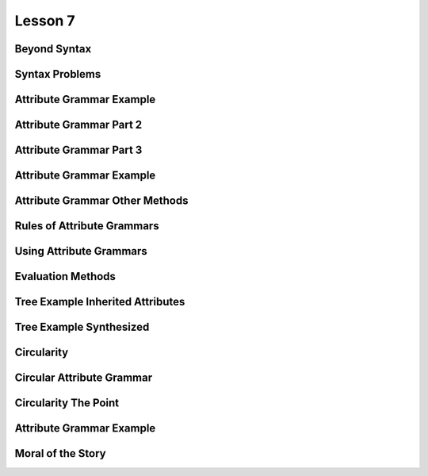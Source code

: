 Lesson 7
========

Beyond Syntax
-------------

.. image::  https://dl.dropbox.com/s/1z323faj5y209ta/Screenshot%202017-06-19%2022.47.51.png?dl=0
   :align: center
   :height: 300
   :width: 450


.. image:: https://dl.dropbox.com/s/ulvqo9filee9qfw/Screenshot%202017-06-19%2022.52.58.png?dl=0
   :align: center
   :height: 300
   :width: 450


.. image:: https://dl.dropbox.com/s/nwvyol5otqn0f1o/Screenshot%202017-06-19%2022.53.35.png?dl=0
   :align: center
   :height: 300
   :width: 450

.. image:: https://dl.dropbox.com/s/72tkg18nyxxx0lo/Screenshot%202017-06-19%2022.55.56.png?dl=0
   :align: center
   :height: 300
   :width: 450


Syntax Problems
---------------

.. image:: https://dl.dropbox.com/s/1iqnjpzzdww77fy/Screenshot%202017-06-19%2022.57.02.png?dl=0
   :align: center
   :height: 300
   :width: 450


.. image:: https://dl.dropbox.com/s/zlq14co524rdrwb/Screenshot%202017-06-19%2022.59.17.png?dl=0
   :align: center
   :height: 300
   :width: 450


.. image:: https://dl.dropbox.com/s/9x1l83n073on6qm/Screenshot%202017-06-19%2023.00.24.png?dl=0
   :align: center
   :height: 300
   :width: 450


Attribute Grammar Example
-------------------------

.. image:: https://dl.dropbox.com/s/0fqif1czjzf799j/Screenshot%202017-06-19%2023.01.22.png?dl=0
   :align: center
   :height: 300
   :width: 450


.. image:: https://dl.dropbox.com/s/mt4ma38a5prbdj3/Screenshot%202017-06-19%2023.01.55.png?dl=0
   :align: center
   :height: 300
   :width: 450


.. image:: https://dl.dropbox.com/s/7blfwzhgqwt9m3o/Screenshot%202017-06-19%2023.02.25.png?dl=0
   :align: center
   :height: 300
   :width: 450

.. image:: https://dl.dropbox.com/s/dix8l9vj9fjfcfn/Screenshot%202017-06-19%2023.02.47.png?dl=0
   :align: center
   :height: 300
   :width: 450


Attribute Grammar Part 2
------------------------

.. image:: https://dl.dropbox.com/s/2cfeg2nglxi2wzb/Screenshot%202017-06-19%2023.04.00.png?dl=0
   :align: center
   :height: 300
   :width: 450

.. image:: https://dl.dropbox.com/s/dveqdw0h7itrsti/Screenshot%202017-06-19%2023.05.07.png?dl=0
   :align: center
   :height: 300
   :width: 450


Attribute Grammar Part 3
------------------------

.. image:: https://dl.dropbox.com/s/bylijrgjomiif1s/Screenshot%202017-06-19%2023.10.46.png?dl=0
   :align: center
   :height: 300
   :width: 450

.. image:: https://dl.dropbox.com/s/oan41i8fnf1brbh/Screenshot%202017-06-19%2023.11.11.png?dl=0
   :align: center
   :height: 300
   :width: 450


.. image:: https://dl.dropbox.com/s/me0vhg8uejbkywx/Screenshot%202017-06-19%2023.11.52.png?dl=0
   :align: center
   :height: 300
   :width: 450

.. image:: https://dl.dropbox.com/s/8nm0dzduognamyj/Screenshot%202017-06-19%2023.13.01.png?dl=0
   :align: center
   :height: 300
   :width: 450

.. image:: https://dl.dropbox.com/s/hi5qa3h5uvkrwwb/Screenshot%202017-06-19%2023.13.45.png?dl=0
   :align: center
   :height: 300
   :width: 450

.. image:: https://dl.dropbox.com/s/ylf83y1b5zx1xi8/Screenshot%202017-06-19%2023.14.18.png?dl=0
   :align: center
   :height: 300
   :width: 450

Attribute Grammar Example
-------------------------

.. image:: https://dl.dropbox.com/s/o7lnk6vgc2g4t2t/Screenshot%202017-06-19%2023.15.54.png?dl=0
   :align: center
   :height: 300
   :width: 450

.. image:: https://dl.dropbox.com/s/kmetoeymn8z8lsk/Screenshot%202017-06-19%2023.17.43.png?dl=0
   :align: center
   :height: 300
   :width: 450


Attribute Grammar Other Methods
-------------------------------

.. image:: https://dl.dropbox.com/s/tc96sis8f0qqv9i/Screenshot%202017-06-19%2023.18.42.png?dl=0
   :align: center
   :height: 300
   :width: 450

.. image:: https://dl.dropbox.com/s/x9060ug9kan9223/Screenshot%202017-06-19%2023.19.11.png?dl=0
   :align: center
   :height: 300
   :width: 450

.. image:: https://dl.dropbox.com/s/hijzxc0686glpo8/Screenshot%202017-06-19%2023.19.35.png?dl=0
   :align: center
   :height: 300
   :width: 450

Rules of Attribute Grammars
---------------------------

.. image:: https://dl.dropbox.com/s/5xb4ueh3xippx00/Screenshot%202017-06-19%2023.20.42.png?dl=0
   :align: center
   :height: 300
   :width: 450

.. image:: https://dl.dropbox.com/s/8gimhmfx0w0czug/Screenshot%202017-06-19%2023.21.31.png?dl=0
   :align: center
   :height: 300
   :width: 450

.. image:: https://dl.dropbox.com/s/s7x1ch90e7ghtzc/Screenshot%202017-06-19%2023.24.43.png?dl=0
   :align: center
   :height: 300
   :width: 450

Using Attribute Grammars
------------------------

.. image:: https://dl.dropbox.com/s/zzsyhf8ujyo7fcb/Screenshot%202017-06-19%2023.26.23.png?dl=0
   :align: center
   :height: 300
   :width: 450

.. image:: https://dl.dropbox.com/s/3rxgaoe4u0eci0t/Screenshot%202017-06-19%2023.26.41.png?dl=0
   :align: center
   :height: 300
   :width: 450

.. image:: https://dl.dropbox.com/s/jfop31gg9kcj9gy/Screenshot%202017-06-19%2023.27.05.png?dl=0
   :align: center
   :height: 300
   :width: 450

.. image:: https://dl.dropbox.com/s/ha6voznut2083u3/Screenshot%202017-06-19%2023.27.41.png?dl=0
   :align: center
   :height: 300
   :width: 450


Evaluation Methods
------------------

.. image:: https://dl.dropbox.com/s/rnh526uqzdxl4j6/Screenshot%202017-06-19%2023.29.15.png?dl=0
   :align: center
   :height: 300
   :width: 450

.. image:: https://dl.dropbox.com/s/p9c6mff22zsr0y7/Screenshot%202017-06-19%2023.38.58.png?dl=0
   :align: center
   :height: 300
   :width: 450

.. image:: https://dl.dropbox.com/s/sqkasmyv1jbh1w1/Screenshot%202017-06-19%2023.39.49.png?dl=0
   :align: center
   :height: 300
   :width: 450

Tree Example Inherited Attributes
---------------------------------

.. image:: https://dl.dropbox.com/s/dd3xydhakhpf1az/Screenshot%202017-06-19%2023.40.18.png?dl=0
   :align: center
   :height: 300
   :width: 450


.. image:: https://dl.dropbox.com/s/b0d3ga3ztuy6sv0/Screenshot%202017-06-19%2023.41.14.png?dl=0
   :align: center
   :height: 300
   :width: 450


Tree Example Synthesized
------------------------

.. image:: https://dl.dropbox.com/s/e8zp04rdk22opzd/Screenshot%202017-06-19%2023.42.35.png?dl=0
   :align: center
   :height: 300
   :width: 450

.. image:: https://dl.dropbox.com/s/8oqtnglb9nc3d6m/Screenshot%202017-06-19%2023.43.08.png?dl=0
   :align: center
   :height: 300
   :width: 450

.. image:: https://dl.dropbox.com/s/cq4d7yn016nnjcr/Screenshot%202017-06-19%2023.43.47.png?dl=0
   :align: center
   :height: 300
   :width: 450

.. image:: https://dl.dropbox.com/s/ufbkb8n92xm0k4v/Screenshot%202017-06-19%2023.44.13.png?dl=0
   :align: center
   :height: 300
   :width: 450

.. image:: https://dl.dropbox.com/s/dmdkcanytkf72rv/Screenshot%202017-06-19%2023.44.44.png?dl=0
   :align: center
   :height: 300
   :width: 450

.. image:: https://dl.dropbox.com/s/c6pp9nevp5zzl84/Screenshot%202017-06-19%2023.45.09.png?dl=0
   :align: center
   :height: 300
   :width: 450

.. image:: https://dl.dropbox.com/s/dlifonx2j6bzo1j/Screenshot%202017-06-19%2023.45.53.png?dl=0
   :align: center
   :height: 300
   :width: 450

Circularity
-----------

.. image:: https://dl.dropbox.com/s/8eqjm8q8i5q8gtc/Screenshot%202017-06-19%2023.46.33.png?dl=0
   :align: center
   :height: 300
   :width: 450

.. image:: https://dl.dropbox.com/s/pqk8qaedofhdaq7/Screenshot%202017-06-19%2023.47.13.png?g=0
   :align: center
   :height: 300
   :width: 450

Circular Attribute Grammar
--------------------------

.. image:: https://dl.dropbox.com/s/qafn9medl9xhh4u/Screenshot%202017-06-19%2023.48.03.png?dl=0
   :align: center
   :height: 300
   :width: 450

.. image:: https://dl.dropbox.com/s/f5k075bxx1vapyw/Screenshot%202017-06-19%2023.49.00.png?dl=0
   :align: center
   :height: 300
   :width: 450

.. image:: https://dl.dropbox.com/s/iyawu6mkr5ler5g/Screenshot%202017-06-19%2023.49.41.png?dl=0
   :align: center
   :height: 300
   :width: 450

.. image:: https://dl.dropbox.com/s/mivhsejbxid1g2g/Screenshot%202017-06-19%2023.51.19.png?dl=0
   :align: center
   :height: 300
   :width: 450

Circularity The Point
---------------------

.. image:: https://dl.dropbox.com/s/l6rp6v1a9ydpk3v/Screenshot%202017-06-19%2023.52.11.png?dl=0
   :align: center
   :height: 300
   :width: 450

.. image:: https://dl.dropbox.com/s/fkfvk9uuhm819fy/Screenshot%202017-06-19%2023.52.37.png?dl=0
   :align: center
   :height: 300
   :width: 450

Attribute Grammar Example
-------------------------

.. image:: https://dl.dropbox.com/s/kkw7vmpqzxf0hth/Screenshot%202017-06-19%2023.56.13.png?dl=0
   :align: center
   :height: 300
   :width: 450

.. image:: https://dl.dropbox.com/s/d5i7uc49v7m26wa/Screenshot%202017-06-19%2023.56.30.png?dl=0
   :align: center
   :height: 300
   :width: 450

.. image:: https://dl.dropbox.com/s/jkdvsigatk68jhh/Screenshot%202017-06-19%2023.56.48.png?dl=0
   :align: center
   :height: 300
   :width: 450

.. image:: https://dl.dropbox.com/s/heuqtropfychtqv/Screenshot%202017-06-19%2023.57.15.png?dl=0
   :align: center
   :height: 300
   :width: 450

Moral of the Story
------------------

.. image:: https://dl.dropbox.com/s/goui6xql5i5s3oe/Screenshot%202017-06-19%2023.57.36.png?dl=0
   :align: center
   :height: 300
   :width: 450

.. image:: https://dl.dropbox.com/s/sy09vb8k96t3nx6/Screenshot%202017-06-19%2023.58.32.png?dl=0
   :align: center
   :height: 300
   :width: 450

